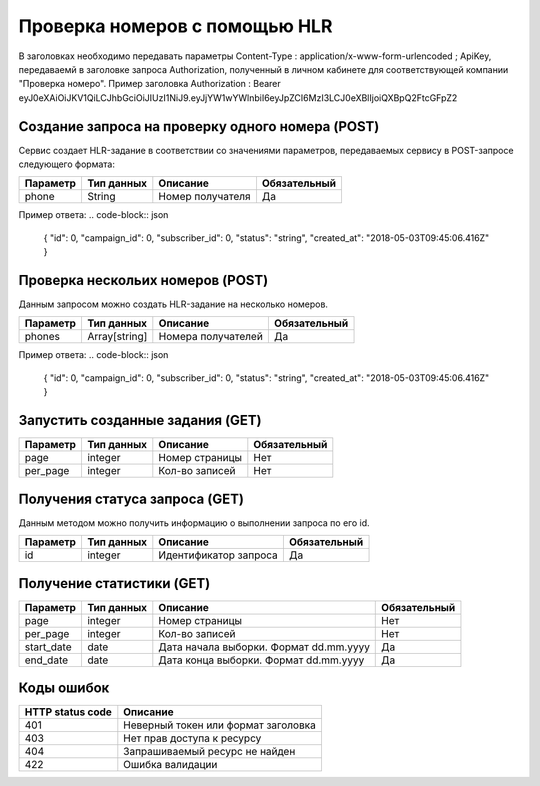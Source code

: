 Проверка номеров с помощью HLR
==============================

В заголовках необходимо передавать параметры Content-Type : application/x-www-form-urlencoded ; ApiKey, передаваемй в заголовке запроса Authorization, полученный в личном кабинете для соответствующей компании "Проверка номеро".
Пример заголовка Authorization : Bearer eyJ0eXAiOiJKV1QiLCJhbGciOiJIUzI1NiJ9.eyJjYW1wYWlnbiI6eyJpZCI6MzI3LCJ0eXBlIjoiQXBpQ2FtcGFpZ2

Создание запроса на проверку одного номера (POST)
-------------------------------------------------

Сервис создает HLR-задание в соответствии со значениями параметров, передаваемых сервису в POST-запросе следующего формата:

.. code-block:: json
  https://devino.online/api/v1/check_numbers/request?phone=<Номер получателя>
  

+----------------------+------------+--------------------------------------------------------+--------------+
|      Параметр        | Тип данных |    Описание                                            |Обязательный  |
+======================+============+========================================================+==============+
| phone                |   String   |  Номер получателя                                      |        Да    |
+----------------------+------------+--------------------------------------------------------+--------------+


Пример ответа:
.. code-block:: json
  {
  "id": 0,
  "campaign_id": 0,
  "subscriber_id": 0,
  "status": "string",
  "created_at": "2018-05-03T09:45:06.416Z"
  }
  


Проверка нескольих номеров (POST)
---------------------------------

Данным запросом можно создать HLR-задание на несколько номеров.

.. code-block:: json
  https://devino.online/api/v1/check_numbers/requests?phones=<Номераполучателей>

+----------------------+---------------+----------------------------------------------------+--------------+
|      Параметр        | Тип данных    |    Описание                                        |Обязательный  |
+======================+===============+====================================================+==============+
| phones               | Array[string] |  Номера получателей                                |        Да    |
+----------------------+---------------+----------------------------------------------------+--------------+


Пример ответа:
.. code-block:: json
  {
  "id": 0,
  "campaign_id": 0,
  "subscriber_id": 0,
  "status": "string",
  "created_at": "2018-05-03T09:45:06.416Z"
  }


Запустить созданные задания (GET)
---------------------------------

.. code-block:: json
  https://devino.online/api/v1/check_numbers/requests?page=<Номер страницы>&per_page=<Кол-во записей>
  
+----------------------+------------+--------------------------------------------------------+--------------+
|      Параметр        | Тип данных |    Описание                                            |Обязательный  |
+======================+============+========================================================+==============+
| page                 |   integer  |  Номер страницы                                        |       Нет    |
+----------------------+------------+--------------------------------------------------------+--------------+
| per_page             |   integer  |  Кол-во записей                                        |       Нет    |
+----------------------+------------+--------------------------------------------------------+--------------+

Получения статуса запроса (GET)
-------------------------------

Данным методом можно получить информацию о выполнении запроса по его id.

.. code-block:: json
  https://devino.online/api/v1/check_numbers/requests/{id}
  
  
+----------------------+---------------+----------------------------------------------------+--------------+
|      Параметр        | Тип данных    |    Описание                                        |Обязательный  |
+======================+===============+====================================================+==============+
| id                   | integer       |  Идентификатор запроса                             |        Да    |
+----------------------+---------------+----------------------------------------------------+--------------+


Получение статистики  (GET)
---------------------------

.. code-block:: json
  https://devino.online/api/v1/check_numbers/statistics?start_date=<Дата начала>&end_date=<Дата конца>&page=<Номер страницы>&per_page=<Кол-во записей>
  

+----------------------+------------+--------------------------------------------------------+--------------+
|      Параметр        | Тип данных |    Описание                                            |Обязательный  |
+======================+============+========================================================+==============+
| page                 |   integer  |  Номер страницы                                        |       Нет    |
+----------------------+------------+--------------------------------------------------------+--------------+
| per_page             |   integer  |  Кол-во записей                                        |       Нет    |
+----------------------+------------+--------------------------------------------------------+--------------+
| start_date           |   date     |  Дата начала выборки. Формат dd.mm.yyyy                |       Да     |
+----------------------+------------+--------------------------------------------------------+--------------+
| end_date             |   date     |  Дата конца выборки. Формат dd.mm.yyyy                 |       Да     |
+----------------------+------------+--------------------------------------------------------+--------------+

  
  
Коды ошибок
-----------

+----------------------+--------------------------------------+
|   HTTP status code   | Описание                             |
+======================+======================================+
| 401                  | Неверный токен или формат заголовка  |
+----------------------+--------------------------------------+
| 403                  | Нет прав доступа к ресурсу           |
+----------------------+--------------------------------------+
| 404                  | Запрашиваемый ресурс не найден       |
+----------------------+--------------------------------------+
| 422                  | Ошибка валидации                     |
+----------------------+--------------------------------------+


